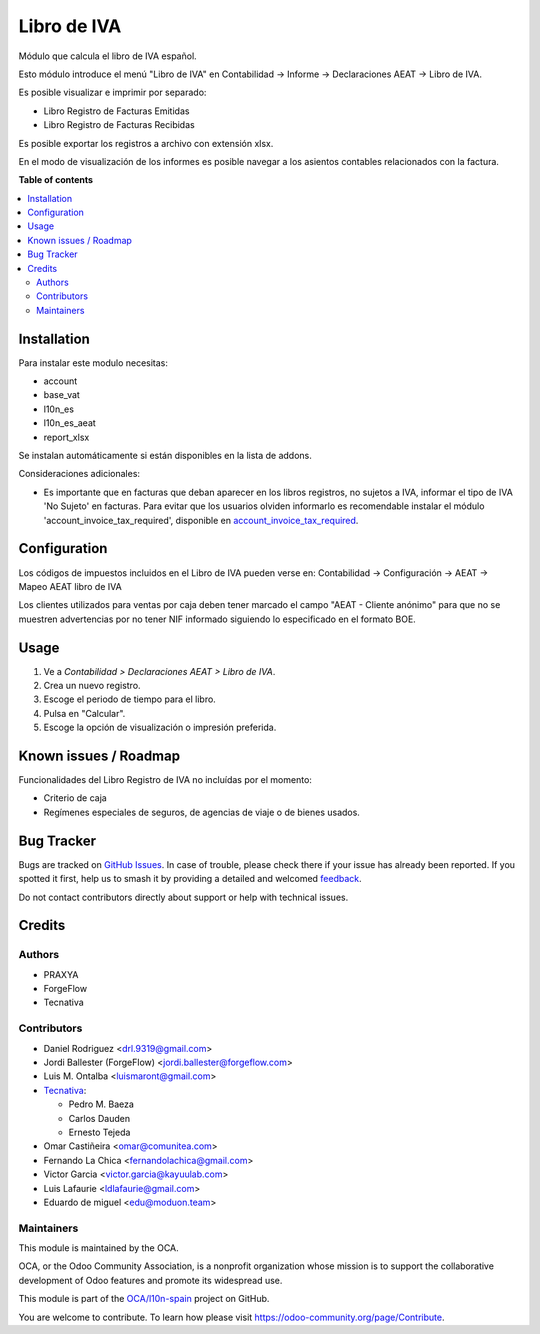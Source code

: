 ============
Libro de IVA
============

.. 
   !!!!!!!!!!!!!!!!!!!!!!!!!!!!!!!!!!!!!!!!!!!!!!!!!!!!
   !! This file is generated by oca-gen-addon-readme !!
   !! changes will be overwritten.                   !!
   !!!!!!!!!!!!!!!!!!!!!!!!!!!!!!!!!!!!!!!!!!!!!!!!!!!!
   !! source digest: sha256:37bfb5a8eec6bb970cabb70cff93f3909f9d30e27a0646687d3be663c57e1716
   !!!!!!!!!!!!!!!!!!!!!!!!!!!!!!!!!!!!!!!!!!!!!!!!!!!!

.. |badge1| image:: https://img.shields.io/badge/maturity-Beta-yellow.png
    :target: https://odoo-community.org/page/development-status
    :alt: Beta
.. |badge2| image:: https://img.shields.io/badge/licence-AGPL--3-blue.png
    :target: http://www.gnu.org/licenses/agpl-3.0-standalone.html
    :alt: License: AGPL-3
.. |badge3| image:: https://img.shields.io/badge/github-OCA%2Fl10n--spain-lightgray.png?logo=github
    :target: https://github.com/OCA/l10n-spain/tree/15.0/l10n_es_vat_book
    :alt: OCA/l10n-spain
.. |badge4| image:: https://img.shields.io/badge/weblate-Translate%20me-F47D42.png
    :target: https://translation.odoo-community.org/projects/l10n-spain-15-0/l10n-spain-15-0-l10n_es_vat_book
    :alt: Translate me on Weblate
.. |badge5| image:: https://img.shields.io/badge/runboat-Try%20me-875A7B.png
    :target: https://runboat.odoo-community.org/builds?repo=OCA/l10n-spain&target_branch=15.0
    :alt: Try me on Runboat

|badge1| |badge2| |badge3| |badge4| |badge5|

Módulo que calcula el libro de IVA español.

Esto módulo introduce el menú "Libro de IVA" en Contabilidad -> Informe ->
Declaraciones AEAT -> Libro de IVA.

Es posible visualizar e imprimir por separado:

* Libro Registro de Facturas Emitidas
* Libro Registro de Facturas Recibidas

Es posible exportar los registros a archivo con extensión xlsx.

En el modo de visualización de los informes es posible navegar a los asientos
contables relacionados con la factura.

**Table of contents**

.. contents::
   :local:

Installation
============

Para instalar este modulo necesitas:

* account
* base_vat
* l10n_es
* l10n_es_aeat
* report_xlsx

Se instalan automáticamente si están disponibles en la lista de addons.

Consideraciones adicionales:

* Es importante que en facturas que deban aparecer en los libros registros,
  no sujetos a IVA, informar el tipo de IVA 'No Sujeto' en facturas. Para
  evitar que los usuarios olviden informarlo es recomendable instalar el
  módulo 'account_invoice_tax_required', disponible en
  `account_invoice_tax_required <https://github.com/OCA/account-financial-
  tools/tree/12.0>`_.

Configuration
=============

Los códigos de impuestos incluidos en el Libro de IVA pueden verse en:
Contabilidad -> Configuración -> AEAT -> Mapeo AEAT libro de IVA

Los clientes utilizados para ventas por caja deben tener marcado el campo
"AEAT - Cliente anónimo" para que no se muestren advertencias por no tener NIF
informado siguiendo lo especificado en el formato BOE.

Usage
=====

#. Ve a *Contabilidad > Declaraciones AEAT > Libro de IVA*.
#. Crea un nuevo registro.
#. Escoge el periodo de tiempo para el libro.
#. Pulsa en "Calcular".
#. Escoge la opción de visualización o impresión preferida.

Known issues / Roadmap
======================

Funcionalidades del Libro Registro de IVA no incluídas por el momento:

* Criterio de caja
* Regímenes especiales de seguros, de agencias de viaje o de bienes usados.

Bug Tracker
===========

Bugs are tracked on `GitHub Issues <https://github.com/OCA/l10n-spain/issues>`_.
In case of trouble, please check there if your issue has already been reported.
If you spotted it first, help us to smash it by providing a detailed and welcomed
`feedback <https://github.com/OCA/l10n-spain/issues/new?body=module:%20l10n_es_vat_book%0Aversion:%2015.0%0A%0A**Steps%20to%20reproduce**%0A-%20...%0A%0A**Current%20behavior**%0A%0A**Expected%20behavior**>`_.

Do not contact contributors directly about support or help with technical issues.

Credits
=======

Authors
~~~~~~~

* PRAXYA
* ForgeFlow
* Tecnativa

Contributors
~~~~~~~~~~~~

* Daniel Rodriguez <drl.9319@gmail.com>
* Jordi Ballester (ForgeFlow) <jordi.ballester@forgeflow.com>
* Luis M. Ontalba <luismaront@gmail.com>
* `Tecnativa <https://www.tecnativa.com/>`_:

  * Pedro M. Baeza
  * Carlos Dauden
  * Ernesto Tejeda
* Omar Castiñeira <omar@comunitea.com>
* Fernando La Chica <fernandolachica@gmail.com>
* Victor Garcia <victor.garcia@kayuulab.com>
* Luis Lafaurie <ldlafaurie@gmail.com>
* Eduardo de miguel <edu@moduon.team>

Maintainers
~~~~~~~~~~~

This module is maintained by the OCA.

.. image:: https://odoo-community.org/logo.png
   :alt: Odoo Community Association
   :target: https://odoo-community.org

OCA, or the Odoo Community Association, is a nonprofit organization whose
mission is to support the collaborative development of Odoo features and
promote its widespread use.

This module is part of the `OCA/l10n-spain <https://github.com/OCA/l10n-spain/tree/15.0/l10n_es_vat_book>`_ project on GitHub.

You are welcome to contribute. To learn how please visit https://odoo-community.org/page/Contribute.
